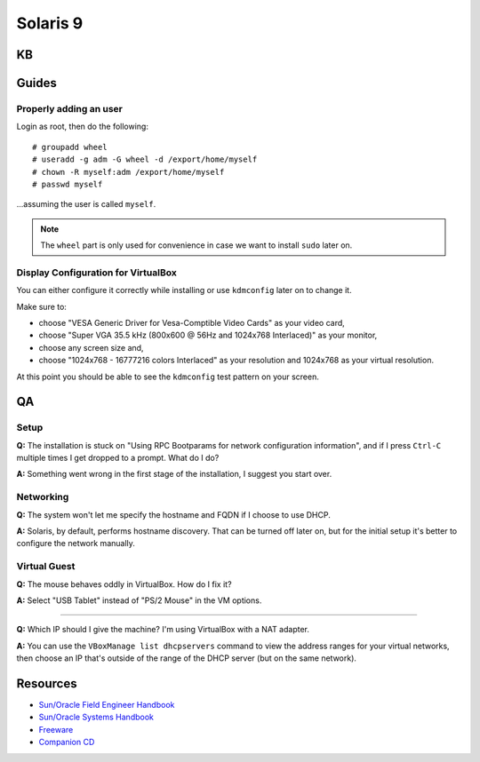 Solaris 9
=========

KB
--

Guides
------

Properly adding an user
~~~~~~~~~~~~~~~~~~~~~~~

Login as root, then do the following: 

::

    # groupadd wheel
    # useradd -g adm -G wheel -d /export/home/myself
    # chown -R myself:adm /export/home/myself
    # passwd myself

...assuming the user is called ``myself``.

.. admonition:: Note
    
    The ``wheel`` part is only used for convenience in case we want to install ``sudo`` later on.

Display Configuration for VirtualBox
~~~~~~~~~~~~~~~~~~~~~~~~~~~~~~~~~~~~

You can either configure it correctly while installing or use ``kdmconfig`` later on to change it. 

Make sure to:

* choose "VESA Generic Driver for Vesa-Comptible Video Cards" as your video card,
* choose "Super VGA 35.5 kHz (800x600 @ 56Hz and 1024x768 Interlaced)" as your monitor,
* choose any screen size and,
* choose "1024x768 - 16777216 colors Interlaced" as your resolution and 1024x768 as your virtual resolution.

At this point you should be able to see the ``kdmconfig`` test pattern on your screen. 

QA
--

Setup
~~~~~

**Q:** The installation is stuck on "Using RPC Bootparams for network configuration information", and if I press ``Ctrl-C`` multiple times I get dropped to a prompt. What do I do?

**A:** Something went wrong in the first stage of the installation, I suggest you start over.

Networking
~~~~~~~~~~

**Q:** The system won't let me specify the hostname and FQDN if I choose to use DHCP.

**A:** Solaris, by default, performs hostname discovery. That can be turned off later on, but for the initial setup it's better to configure the network manually.

Virtual Guest
~~~~~~~~~~~~~

**Q:** The mouse behaves oddly in VirtualBox. How do I fix it?

**A:** Select "USB Tablet" instead of "PS/2 Mouse" in the VM options.

----

**Q:** Which IP should I give the machine? I'm using VirtualBox with a NAT adapter.

**A:** You can use the ``VBoxManage list dhcpservers`` command to view the address ranges for your virtual networks, then choose an IP that's outside of the range of the DHCP server (but on the same network).

Resources
---------

* `Sun/Oracle Field Engineer Handbook <https://dogemicrosystems.ca/pub/Sun/Field_Engineer_Handbook/sun-feh-2_1_sunshack.org/>`_
* `Sun/Oracle Systems Handbook <https://dogemicrosystems.ca/pub/Sun/System_Handbook/Sun_syshbk_V7.0/>`_
* `Freeware <http://download.nust.na/pub3/solaris/sunfreeware/pub/freeware/sparc/5.9/>`_
* `Companion CD <http://download.nust.na/pub3/solaris/sunfreeware/pub/freeware/companioncd/iso/>`_
